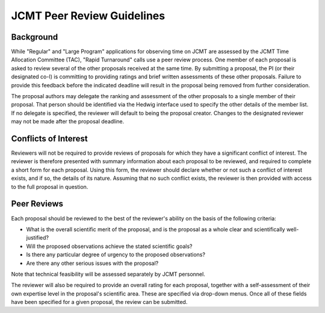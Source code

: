 JCMT Peer Review Guidelines
===========================

Background
----------

While "Regular" and "Large Program" applications for observing time on JCMT
are assessed by the JCMT Time Allocation Committee (TAC),
"Rapid Turnaround" calls use a peer review process.
One member of each proposal is asked to review
several of the other proposals received at the same time.
By submitting a proposal, the PI (or their designated co-I) is
committing to providing ratings and brief written assessments of
these other proposals. Failure to provide this feedback before the
indicated deadline will result in the proposal being removed
from further consideration.

The proposal authors may delegate the ranking and assessment of the
other proposals to a single member of their proposal. That
person should be identified via the Hedwig interface used to
specify the other details of the member list. If no delegate
is specified, the reviewer will default to being the proposal
creator. Changes to the designated reviewer may not be made after
the proposal deadline.

Conflicts of Interest
---------------------

Reviewers will not be required to provide reviews of proposals for
which they have a significant conflict of interest. The reviewer is
therefore presented with summary information about each proposal
to be reviewed, and required to complete a short form for each
proposal. Using this form, the reviewer should declare whether or
not such a conflict of interest exists, and if so, the details of
its nature. Assuming that no such conflict exists, the reviewer is
then provided with access to the full proposal in question.

Peer Reviews
------------

Each proposal should be reviewed to the best of the reviewer's
ability on the basis of the following criteria:

* What is the overall scientific merit of the proposal, and is the
  proposal as a whole clear and scientifically well-justified?

* Will the proposed observations achieve the stated scientific goals?

* Is there any particular degree of urgency to the proposed observations?

* Are there any other serious issues with the proposal?

Note that technical feasibility will be assessed separately by
JCMT personnel.

The reviewer will also be required to provide an overall rating for
each proposal, together with a self-assessment of their own expertise
level in the proposal's scientific area. These are specified via
drop-down menus. Once all of these fields have been specified for
a given proposal, the review can be submitted.
